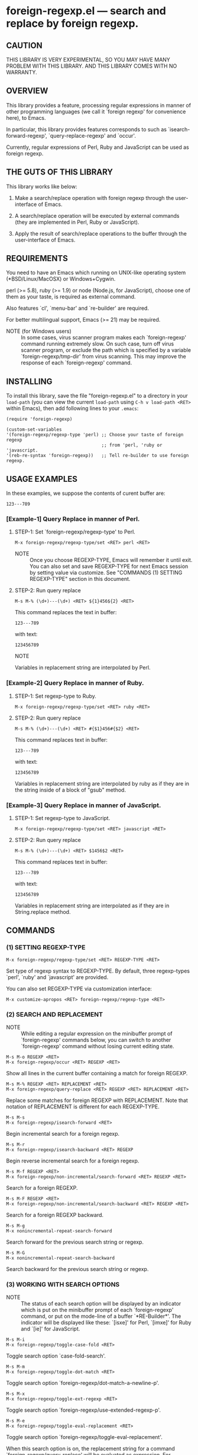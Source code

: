 #+STARTUP: indent
#+OPTIONS: num:nil toc:nil author:nil timestamp:nil

# Copyright (C) 2010-2014 K-talo Miyazaki, all rights reserved.

* foreign-regexp.el --- search and replace by foreign regexp.

** CAUTION

THIS LIBRARY IS VERY EXPERIMENTAL, SO YOU MAY HAVE MANY
PROBLEM WITH THIS LIBRARY. AND THIS LIBRARY COMES WITH
NO WARRANTY.


** OVERVIEW

This library provides a feature, processing regular
expressions in manner of other programming languages
(we call it `foreign regexp' for convenience here),
to Emacs.

In particular, this library provides features corresponds to
such as `isearch-forward-regexp', `query-replace-regexp' and
`occur'.

Currently, regular expressions of Perl, Ruby and JavaScript
can be used as foreign regexp.


** THE GUTS OF THIS LIBRARY

This library works like below:

1. Make a search/replace operation with foreign regexp
   through the user-interface of Emacs.

2. A search/replace operation will be executed by external
   commands (they are implemented in Perl, Ruby or
   JavaScript).

3. Apply the result of search/replace operations to the buffer
   through the user-interface of Emacs.
   

** REQUIREMENTS

You need to have an Emacs which running on UNIX-like operating
system (*BSD/Linux/MacOSX) or Windows+Cygwin.

perl (>= 5.8), ruby (>= 1.9) or node (Node.js, for JavaScript),
choose one of them as your taste, is required as external command.

Also features `cl', `menu-bar' and `re-builder' are required.

For better multilingual support, Emacs (>= 21) may be required.

- NOTE (for Windows users) ::
  In some cases, virus scanner program makes each `foreign-regexp'
  command running extremely slow.
  On such case, turn off virus scanner program, or exclude the
  path which is specified by a variable `foreign-regexp/tmp-dir'
  from virus scanning.
  This may improve the response of each `foreign-regexp' command.


** INSTALLING
To install this library, save the file "foreign-regexp.el" to a directory
in your =load-path= (you can view the current =load-path= using
=C-h v load-path <RET>= within Emacs), then add following
lines to your =.emacs=:

#+BEGIN_EXAMPLE
  (require 'foreign-regexp)

  (custom-set-variables
  '(foreign-regexp/regexp-type 'perl) ;; Choose your taste of foreign regexp
                                      ;; from 'perl, 'ruby or 'javascript.
  '(reb-re-syntax 'foreign-regexp))   ;; Tell re-builder to use foreign regexp.
#+END_EXAMPLE


** USAGE EXAMPLES

In these examples, we suppose the contents of curent buffer are:

: 123---789

*** [Example-1] Query Replace in manner of Perl.

**** STEP-1: Set `foreign-regexp/regexp-type' to Perl.

: M-x foreign-regexp/regexp-type/set <RET> perl <RET>

- NOTE ::
  Once you choose REGEXP-TYPE, Emacs will remember it
  until exit. You can also set and save REGEXP-TYPE for
  next Emacs session by setting value via customize.
  See "COMMANDS (1) SETTING REGEXP-TYPE" section in this document.

**** STEP-2: Run query replace

: M-s M-% (\d+)---(\d+) <RET> ${1}456${2} <RET>

This command replaces the text in buffer:

: 123---789

with text:

: 123456789

- NOTE ::
Variables in replacement string are interpolated by Perl.


*** [Example-2] Query Replace in manner of Ruby.

**** STEP-1: Set regexp-type to Ruby.

: M-x foreign-regexp/regexp-type/set <RET> ruby <RET>

**** STEP-2: Run query replace 

: M-s M-% (\d+)---(\d+) <RET> #{$1}456#{$2} <RET>

This command replaces text in buffer:

: 123---789

with text:

: 123456789

Variables in replacement string are interpolated by ruby
as if they are in the string inside of a block of "gsub"
method.


*** [Example-3] Query Replace in manner of JavaScript.

**** STEP-1: Set regexp-type to JavaScript.

: M-x foreign-regexp/regexp-type/set <RET> javascript <RET>

**** STEP-2: Run query replace 

: M-s M-% (\d+)---(\d+) <RET> $1456$2 <RET>

This command replaces text in buffer:

: 123---789

with text:

: 123456789

Variables in replacement string are interpolated
as if they are in String.replace method.


** COMMANDS

*** (1) SETTING REGEXP-TYPE

: M-x foreign-regexp/regexp-type/set <RET> REGEXP-TYPE <RET>

Set type of regexp syntax to REGEXP-TYPE.
By default, three regexp-types `perl', `ruby' and
`javascript' are provided.

You can also set REGEXP-TYPE via customization interface:

: M-x customize-apropos <RET> foreign-regexp/regexp-type <RET>


*** (2) SEARCH AND REPLACEMENT

- NOTE ::
  While editing a regular expression on the minibuffer prompt
  of `foreign-regexp' commands below, you can switch to another
  `foreign-regexp' command without losing current editing state.

: M-s M-o REGEXP <RET>
: M-x foreign-regexp/occur <RET> REGEXP <RET>

Show all lines in the current buffer containing a match
for foreign REGEXP.

: M-s M-% REGEXP <RET> REPLACEMENT <RET>
: M-x foreign-regexp/query-replace <RET> REGEXP <RET> REPLACEMENT <RET>

Replace some matches for foreign REGEXP with REPLACEMENT.
Note that notation of REPLACEMENT is different for
each REGEXP-TYPE.

: M-s M-s
: M-x foreign-regexp/isearch-forward <RET>

Begin incremental search for a foreign regexp.

: M-s M-r
: M-x foreign-regexp/isearch-backward <RET> REGEXP

Begin reverse incremental search for a foreign regexp.

: M-s M-f REGEXP <RET>
: M-x foreign-regexp/non-incremental/search-forward <RET> REGEXP <RET>

Search for a foreign REGEXP.

: M-s M-F REGEXP <RET>
: M-x foreign-regexp/non-incremental/search-backward <RET> REGEXP <RET>

Search for a foreign REGEXP backward.

: M-s M-g
: M-x nonincremental-repeat-search-forward

Search forward for the previous search string or regexp.

: M-s M-G
: M-x nonincremental-repeat-search-backward

Search backward for the previous search string or regexp.


*** (3) WORKING WITH SEARCH OPTIONS

- NOTE ::
  The status of each search option will be displayed by an
  indicator which is put on the minibuffer prompt of each
  `foreign-regexp' command, or put on the mode-line of a
  buffer `*RE-Builder*'. The indicator will be displayed
  like these: `[isxe]' for Perl, `[imxe]' for Ruby and
  `[ie]' for JavaScript.
       
: M-s M-i
: M-x foreign-regexp/toggle-case-fold <RET>

Toggle search option `case-fold-search'.

: M-s M-m
: M-x foreign-regexp/toggle-dot-match <RET>

Toggle search option `foreign-regexp/dot-match-a-newline-p'.

: M-s M-x
: M-x foreign-regexp/toggle-ext-regexp <RET>

Toggle search option `foreign-regexp/use-extended-regexp-p'.

: M-s M-e
: M-x foreign-regexp/toggle-eval-replacement <RET>

Toggle search option `foreign-regexp/toggle-eval-replacement'.

When this search option is on, the replacement string for
a command `foreign-regexp/query-replace' will be evaluated
as expression. For example, these commands:
  
- For `Perl': =M-s M-% ^ <RET> no strict 'vars';sprintf('%05d: ', ++$LINE) <RET>=

- For `Ruby': ~M-s M-% ^ <RET> $LINE||=0;sprintf('%05d: ', $LINE+=1) <RET>~
  
- For `JavaScript': ~M-s M-% ^ <RET> function (m) {if(typeof(i)=='undefined'){i=0};return ('0000'+(++i)).substr(-5)+': '} <RET>~
  (Replacement will be evaluated as a function in `String.replace' method.)

put line number to beginning of each lines.
 

*** (4): CONSTRUCTING REGEXP WITH RE-BUILDER

: M-x reb-change-syntax <RET> foreign-regexp <RET>

Set the syntax used by the `re-builder' to foreign regexp.

: M-s M-l
: M-x re-builder <RET>

Start an interactive construction of a foreign regexp with
`re-builder'.
(See also documents of `re-builder')

- NOTE-1 ::
  To apply the foreign regexp, which was constructed
  with `re-builder', to the `foreign-regexp' commands,
  call commands below in `*RE-Builder*' buffer:

: M-s M-o
: M-x foreign-regexp/re-builder/occur-on-target-buffer

Run `foreign-regexp/occur' in `reb-target-buffer'
with a foreign regexp in the buffer `*RE-Builder*'.

: M-s M-%
: M-x foreign-regexp/re-builder/query-replace-on-target-buffer

Run `foreign-regexp/query-replace' in `reb-target-buffer'
with a foreign regexp in the buffer `*RE-Builder*'.

: M-s M-s
: M-x foreign-regexp/re-builder/isearch-forward-on-target-buffer

Run `foreign-regexp/isearch-forward' in `reb-target-buffer'
with a foreign regexp in the buffer `*RE-Builder*'.

: M-s M-r
: M-x foreign-regexp/re-builder/isearch-backward-on-target-buffer

Run `foreign-regexp/isearch-backward' in `reb-target-buffer'
with a foreign regexp in the buffer `*RE-Builder*'.

: M-s M-f
: M-x foreign-regexp/re-builder/non-incremental-search-forward-on-target-buffer

Run `foreign-regexp/non-incremental/search-forward' in `reb-target-buffer'
with a foreign regexp in the buffer `*RE-Builder*'.

: M-s M-F
: M-x foreign-regexp/re-builder/non-incremental-search-backward-on-target-buffer

Run `foreign-regexp/non-incremental/search-backward' in `reb-target-buffer'
with a foreign regexp in the buffer `*RE-Builder*'.


- NOTE-2 ::
  You can switch search options of the
  `reb-target-buffer' with commands below:

: M-s M-i
: M-x foreign-regexp/re-builder/toggle-case-fold-on-target-buffer

Toggle search option `case-fold-search' of `reb-target-buffer'.

: M-s M-m
: M-x foreign-regexp/re-builder/toggle-dot-match-on-target-buffer

Toggle search option `foreign-regexp/dot-match-a-newline-p'
of `reb-target-buffer'.

: M-s M-x
: M-x foreign-regexp/re-builder/toggle-ext-regexp-on-target-buffer

Toggle search option `foreign-regexp/dot-match-a-newline-p'
of `foreign-regexp/use-extended-regexp-p'.

: M-\
: M-x foreign-regexp/quote-meta-in-region <RET>

Escape characters in region, that would have special meaning
in foreign regexp.


*** (5) ALIGNMENT USING FOREIGN REGEXP

: C-M-|
: M-x align

Align region according to pre-defined alignment rules.

Foreign regexp can be used in a rule by putting an
`regexp-type' attribute on the alignment rule.

Example)
#+BEGIN_EXAMPLE
  (add-to-list
   'align-rules-list
   '(perl-and-ruby-hash-form
    
     ;; This rule will be applied when `regexp-type'
     ;; is `perl' or `ruby'.
     (regexp-type . '(perl ruby))
    
     (regexp . "([ \\t]*)=>[ \\t]*[^# \\t\\n]") ;; Foreign Regexp
     (group  . 1)
     (repeat . t)
     (modes  . '(perl-mode cperl-mode ruby-mode))))
#+END_EXAMPLE

See also `align-rules-list' and help document of an advice
of `align-region' for more information about alignment rules.

: M-s M-a REGEXP <RET>
: M-x foreign-regexp/align <RET> REGEXP <RET>

Align the current region using a partial foreign regexp
read from the minibuffer.

The foreign regexp read from the minibuffer will be
supposed to be placed after whitespaces.

See also `align-regexp'.

: C-u M-s M-a REGEXP <RET> GROUP <RET> SPACING <RET> REPEAT <RET>
: C-u M-x foreign-regexp/align <RET> REGEXP <RET> GROUP <RET> SPACING <RET> REPEAT <RET>

Align the current region using an ad-hoc rule read from the minibuffer.

Example)
  < Use perl-style foreign regexp in this example. >

#+BEGIN_EXAMPLE
  When texts in region is:
  
       (one 1)
       (ten 10)
       (hundred 100)
       (thousand 1000)
  
  Run command on the region with options:
  
       REGEXP: ([ \t]+)\d
                    |
                    +--- GROUP: 1
                         Alignment will be applied to each
                         lines by inserting white-spaces to
                         the place where the capture group
                         specified by `GROUP' is matched to.
       SPACING: 1
       REPEAT:  y
  
  Result is:
  
       (one      1)
       (ten      10)
       (hundred  100)
       (thousand 1000)
                |
                +---- Aligned using SPACING spaces.
#+END_EXAMPLE
See also `align-regexp'.

** FOR HACKERS
You might use regexp syntax of your choice of language, by
making four external commands below with the language:
 
`foreign-regexp/replace/external-command'
`foreign-regexp/occur/external-command'
`foreign-regexp/search/external-command'
`foreign-regexp/quote-meta/external-command'

and install these commands with the function
`foreign-regexp/regexp-type/define'.

See help documents of these variables and functions
for more information.


** KNOWN PROBLEMS
 - Codes aside, this document should be rewritten.
   My English sucks :-(

** WISH LIST
 - History for `re-builder'.
 - `grep' with foreign regexp?
 - `tags-search', `tags-query-replace', `dried-do-search' and
   `dired-do-query-replace-regexp' with foreign regexp?
 - `multi-isearch-buffers-regexp', `multi-occur',
   `multi-occur-in-matching-buffers', `how-many', `flush-lines',
   and `keep-lines' with foreign regexp?
 - Better error messages.
 - Write Tests.

